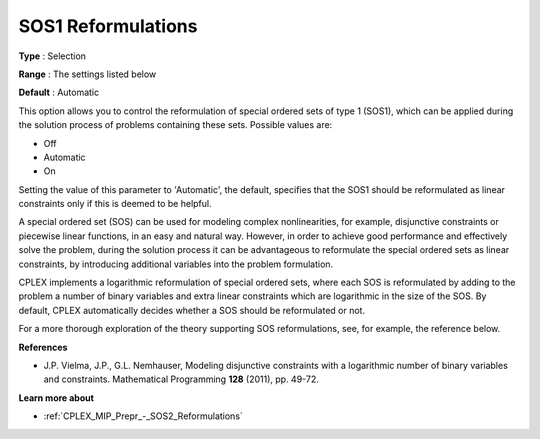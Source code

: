 .. _CPLEX_MIP_Prepr_-_SOS1_Reformulations:


SOS1 Reformulations
===================



**Type** :	Selection	

**Range** :	The settings listed below	

**Default** :	Automatic	



This option allows you to control the reformulation of special ordered sets of type 1 (SOS1), which can be applied during the solution process of problems containing these sets. Possible values are:



*	Off
*	Automatic
*	On




Setting the value of this parameter to 'Automatic', the default, specifies that the SOS1 should be reformulated as linear constraints only if this is deemed to be helpful.





A special ordered set (SOS) can be used for modeling complex nonlinearities, for example, disjunctive constraints or piecewise linear functions, in an easy and natural way. However, in order to achieve good performance and effectively solve the problem, during the solution process it can be advantageous to reformulate the special ordered sets as linear constraints, by introducing additional variables into the problem formulation.





CPLEX implements a logarithmic reformulation of special ordered sets, where each SOS is reformulated by adding to the problem a number of binary variables and extra linear constraints which are logarithmic in the size of the SOS. By default, CPLEX automatically decides whether a SOS should be reformulated or not.





For a more thorough exploration of the theory supporting SOS reformulations, see, for example, the reference below.





**References** 

*	J.P. Vielma, J.P., G.L. Nemhauser, Modeling disjunctive constraints with a logarithmic number of binary variables and constraints. Mathematical Programming **128**  (2011), pp. 49-72.




**Learn more about** 

*	:ref:`CPLEX_MIP_Prepr_-_SOS2_Reformulations`  
